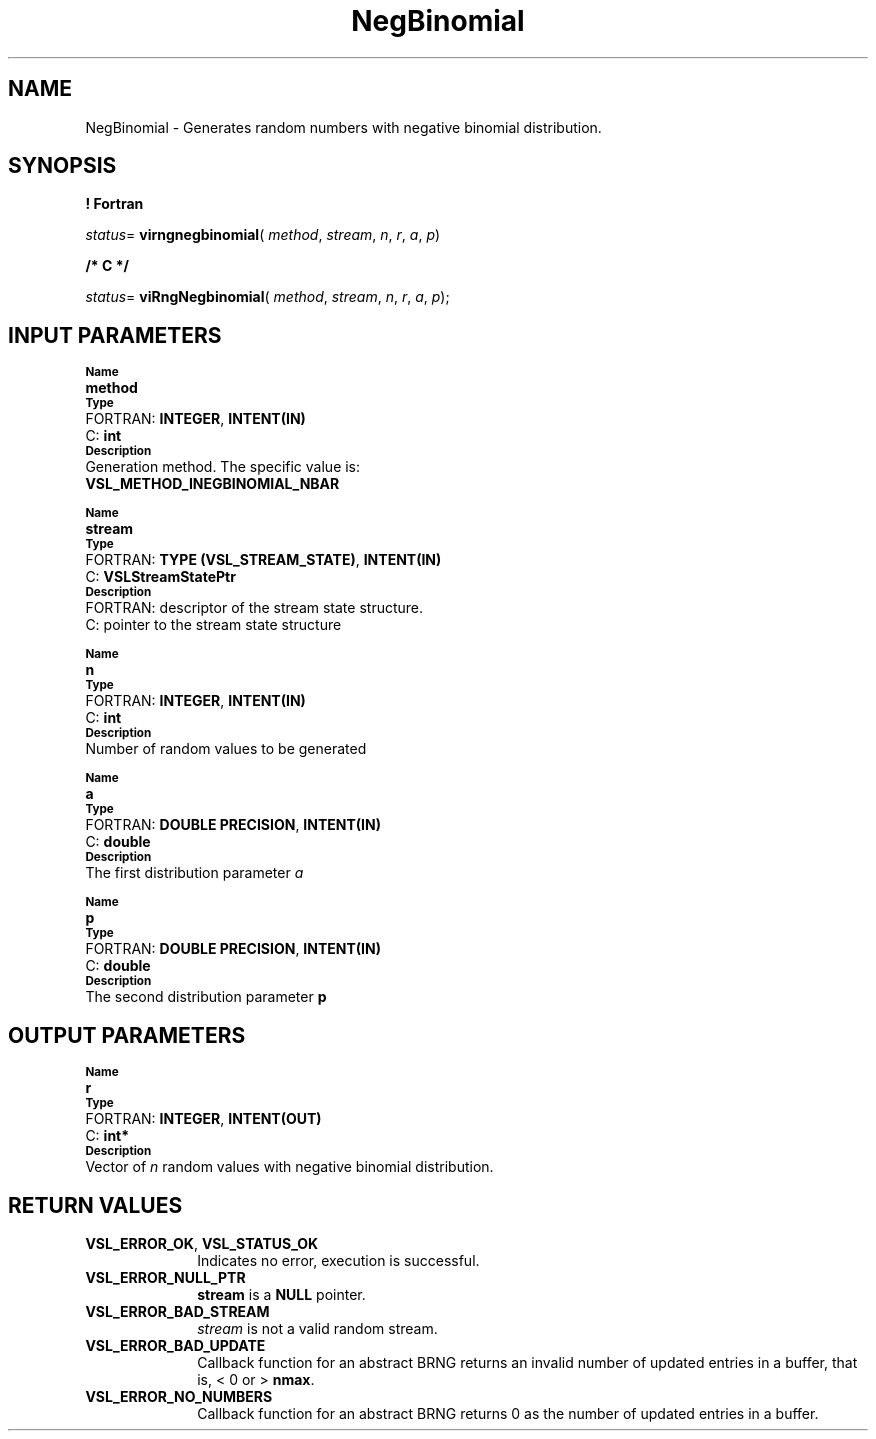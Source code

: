 .\" Copyright (c) 2002 \- 2008 Intel Corporation
.\" All rights reserved.
.\"
.TH NegBinomial 3 "Intel Corporation" "Copyright(C) 2002 \- 2008" "Intel(R) Math Kernel Library"
.SH NAME
NegBinomial \- Generates random numbers with negative binomial distribution.
.SH SYNOPSIS
.PP
.B ! Fortran
.PP
\fIstatus\fR= \fBvirngnegbinomial\fR( \fImethod\fR, \fIstream\fR, \fIn\fR, \fIr\fR, \fIa\fR, \fIp\fR)
.PP
.B /* C */
.PP
\fIstatus\fR= \fBviRngNegbinomial\fR( \fImethod\fR, \fIstream\fR, \fIn\fR, \fIr\fR, \fIa\fR, \fIp\fR);
.SH INPUT PARAMETERS
.PP
.SB Name
.br
\h\'1\'\fBmethod\fR
.br
.SB Type
.br
\h\'2\'FORTRAN: \fBINTEGER\fR, \fBINTENT(IN)\fR
.br
\h\'2\'C:\h\'7\'\fBint\fR
.br
.SB Description
.br
\h\'1\'Generation method. The specific value is: 
.br
\fBVSL\(ulMETHOD\(ulINEGBINOMIAL\(ulNBAR\fR
.br
.PP
.SB Name
.br
\h\'1\'\fBstream\fR
.br
.SB Type
.br
\h\'2\'FORTRAN: \fBTYPE (VSL\(ulSTREAM\(ulSTATE)\fR, \fBINTENT(IN)\fR
.br
\h\'2\'C:\h\'7\'\fBVSLStreamStatePtr\fR
.br
.SB Description
.br
\h\'2\'FORTRAN: descriptor of the stream state structure.
.br
\h\'2\'C:\h\'7\'pointer to the stream state structure
.PP
.SB Name
.br
\h\'1\'\fBn\fR
.br
.SB Type
.br
\h\'2\'FORTRAN: \fBINTEGER\fR, \fBINTENT(IN)\fR
.br
\h\'2\'C:\h\'7\'\fBint\fR
.br
.SB Description
.br
\h\'1\'Number of random values to be generated
.PP
.SB Name
.br
\h\'1\'\fBa\fR
.br
.SB Type
.br
\h\'2\'FORTRAN: \fBDOUBLE PRECISION\fR, \fBINTENT(IN)\fR
.br
\h\'2\'C:\h\'7\'\fBdouble\fR
.br
.SB Description
.br
\h\'1\'The first distribution parameter \fIa\fR
.PP
.SB Name
.br
\h\'1\'\fBp\fR
.br
.SB Type
.br
\h\'2\'FORTRAN: \fBDOUBLE PRECISION\fR, \fBINTENT(IN)\fR
.br
\h\'2\'C:\h\'7\'\fBdouble\fR
.br
.SB Description
.br
\h\'1\'The second distribution parameter \fBp\fR
.SH OUTPUT PARAMETERS
.PP
.SB Name
.br
\h\'1\'\fBr\fR
.br
.SB Type
.br
\h\'2\'FORTRAN: \fBINTEGER\fR, \fBINTENT(OUT)\fR
.br
\h\'2\'C:\h\'7\'\fBint*\fR
.br
.SB Description
.br
\h\'1\'Vector of \fIn\fR random values with negative binomial distribution.
.SH RETURN VALUES
.PP

.TP 10
\fBVSL\(ulERROR\(ulOK\fR, \fBVSL\(ulSTATUS\(ulOK\fR
.NL
Indicates no error, execution is successful.
.TP 10
\fBVSL\(ulERROR\(ulNULL\(ulPTR\fR
.NL
\fBstream\fR is a \fBNULL\fR pointer.
.TP 10
\fBVSL\(ulERROR\(ulBAD\(ulSTREAM\fR
.NL
\fIstream\fR is not a valid random stream.
.TP 10
\fBVSL\(ulERROR\(ulBAD\(ulUPDATE\fR
.NL
Callback function for an abstract BRNG returns an invalid number of updated entries in a buffer, that is, < 0 or > \fBnmax\fR.
.TP 10
\fBVSL\(ulERROR\(ulNO\(ulNUMBERS\fR
.NL
Callback function for an abstract BRNG returns 0 as the number of updated entries in a buffer.
